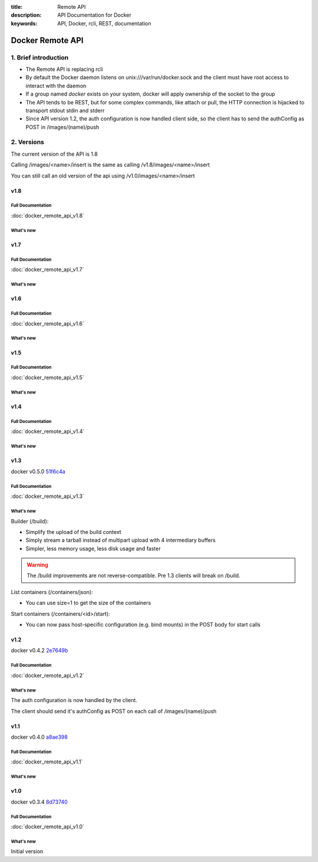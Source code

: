 :title: Remote API
:description: API Documentation for Docker
:keywords: API, Docker, rcli, REST, documentation

.. COMMENT use http://pythonhosted.org/sphinxcontrib-httpdomain/ to
.. document the REST API.

=================
Docker Remote API
=================


1. Brief introduction
=====================

- The Remote API is replacing rcli
- By default the Docker daemon listens on unix:///var/run/docker.sock and the client must have root access to interact with the daemon
- If a group named *docker* exists on your system, docker will apply ownership of the socket to the group
- The API tends to be REST, but for some complex commands, like attach
  or pull, the HTTP connection is hijacked to transport stdout stdin
  and stderr
- Since API version 1.2, the auth configuration is now handled client
  side, so the client has to send the authConfig as POST in
  /images/(name)/push

2. Versions
===========

The current version of the API is 1.8

Calling /images/<name>/insert is the same as calling
/v1.8/images/<name>/insert

You can still call an old version of the api using
/v1.0/images/<name>/insert


v1.8
****

Full Documentation
------------------

:doc:`docker_remote_api_v1.8`

What's new
----------

.. http:post:: /build

   **New!** This endpoint now returns build status as json stream. In case
   of a build error, it returns the exit status of the failed command.

   **Removed** When building a github repo, you can't let the server to the
   git clone for you. Please clone locally and build using context.

.. http:get:: /containers/(id)/json

   **New!** This endpoint now returns the host config for the container.

v1.7
****

Full Documentation
------------------

:doc:`docker_remote_api_v1.7`

What's new
----------

.. http:get:: /images/json

   The format of the json returned from this uri changed.  Instead of an entry
   for each repo/tag on an image, each image is only represented once, with a
   nested attribute indicating the repo/tags that apply to that image.

   Instead of:

   .. sourcecode:: http

      HTTP/1.1 200 OK
      Content-Type: application/json

      [
        {
          "VirtualSize": 131506275,
          "Size": 131506275,
          "Created": 1365714795,
          "Id": "8dbd9e392a964056420e5d58ca5cc376ef18e2de93b5cc90e868a1bbc8318c1c",
          "Tag": "12.04",
          "Repository": "ubuntu"
        },
        {
          "VirtualSize": 131506275,
          "Size": 131506275,
          "Created": 1365714795,
          "Id": "8dbd9e392a964056420e5d58ca5cc376ef18e2de93b5cc90e868a1bbc8318c1c",
          "Tag": "latest",
          "Repository": "ubuntu"
        },
        {
          "VirtualSize": 131506275,
          "Size": 131506275,
          "Created": 1365714795,
          "Id": "8dbd9e392a964056420e5d58ca5cc376ef18e2de93b5cc90e868a1bbc8318c1c",
          "Tag": "precise",
          "Repository": "ubuntu"
        },
        {
          "VirtualSize": 180116135,
          "Size": 24653,
          "Created": 1364102658,
          "Id": "b750fe79269d2ec9a3c593ef05b4332b1d1a02a62b4accb2c21d589ff2f5f2dc",
          "Tag": "12.10",
          "Repository": "ubuntu"
        },
        {
          "VirtualSize": 180116135,
          "Size": 24653,
          "Created": 1364102658,
          "Id": "b750fe79269d2ec9a3c593ef05b4332b1d1a02a62b4accb2c21d589ff2f5f2dc",
          "Tag": "quantal",
          "Repository": "ubuntu"
        }
      ]

   The returned json looks like this:

   .. sourcecode:: http

      HTTP/1.1 200 OK
      Content-Type: application/json
      
      [
        {
           "RepoTag": [
             "ubuntu:12.04",
             "ubuntu:precise",
             "ubuntu:latest"
           ],
           "Id": "8dbd9e392a964056420e5d58ca5cc376ef18e2de93b5cc90e868a1bbc8318c1c",
           "Created": 1365714795,
           "Size": 131506275,
           "VirtualSize": 131506275
        },
        {
           "RepoTag": [
             "ubuntu:12.10",
             "ubuntu:quantal"
           ],
           "ParentId": "27cf784147099545",
           "Id": "b750fe79269d2ec9a3c593ef05b4332b1d1a02a62b4accb2c21d589ff2f5f2dc",
           "Created": 1364102658,
           "Size": 24653,
           "VirtualSize": 180116135
        }
      ]

.. http:get:: /images/viz

   This URI no longer exists.  The ``images -viz`` output is now generated in
   the client, using the ``/images/json`` data.

v1.6
****

Full Documentation
------------------

:doc:`docker_remote_api_v1.6`

What's new
----------

.. http:post:: /containers/(id)/attach

   **New!** You can now split stderr from stdout. This is done by prefixing
   a header to each transmition. See :http:post:`/containers/(id)/attach`.
   The WebSocket attach is unchanged.
   Note that attach calls on the previous API version didn't change. Stdout and
   stderr are merged.


v1.5
****

Full Documentation
------------------

:doc:`docker_remote_api_v1.5`

What's new
----------

.. http:post:: /images/create

   **New!** You can now pass registry credentials (via an AuthConfig object)
   through the `X-Registry-Auth` header

.. http:post:: /images/(name)/push

   **New!** The AuthConfig object now needs to be passed through 
   the `X-Registry-Auth` header

.. http:get:: /containers/json

   **New!** The format of the `Ports` entry has been changed to a list of
   dicts each containing `PublicPort`, `PrivatePort` and `Type` describing a
   port mapping.

v1.4
****

Full Documentation
------------------

:doc:`docker_remote_api_v1.4`

What's new
----------

.. http:post:: /images/create

   **New!** When pulling a repo, all images are now downloaded in parallel.

.. http:get:: /containers/(id)/top

   **New!** You can now use ps args with docker top, like `docker top <container_id> aux`

.. http:get:: /events:

   **New!** Image's name added in the events

v1.3
****

docker v0.5.0 51f6c4a_

Full Documentation
------------------

:doc:`docker_remote_api_v1.3`

What's new
----------

.. http:get:: /containers/(id)/top

   List the processes running inside a container.

.. http:get:: /events:

   **New!** Monitor docker's events via streaming or via polling

Builder (/build):

- Simplify the upload of the build context
- Simply stream a tarball instead of multipart upload with 4
  intermediary buffers
- Simpler, less memory usage, less disk usage and faster

.. Warning::

  The /build improvements are not reverse-compatible. Pre 1.3 clients
  will break on /build.

List containers (/containers/json):

- You can use size=1 to get the size of the containers

Start containers (/containers/<id>/start):

- You can now pass host-specific configuration (e.g. bind mounts) in
  the POST body for start calls

v1.2
****

docker v0.4.2 2e7649b_

Full Documentation
------------------

:doc:`docker_remote_api_v1.2`

What's new
----------

The auth configuration is now handled by the client.

The client should send it's authConfig as POST on each call of
/images/(name)/push

.. http:get:: /auth 

  **Deprecated.**

.. http:post:: /auth 

  Only checks the configuration but doesn't store it on the server

  Deleting an image is now improved, will only untag the image if it
  has children and remove all the untagged parents if has any.

.. http:post:: /images/<name>/delete 

  Now returns a JSON structure with the list of images
  deleted/untagged.


v1.1
****

docker v0.4.0 a8ae398_

Full Documentation
------------------

:doc:`docker_remote_api_v1.1`

What's new
----------

.. http:post:: /images/create
.. http:post:: /images/(name)/insert
.. http:post:: /images/(name)/push

   Uses json stream instead of HTML hijack, it looks like this:

        .. sourcecode:: http

           HTTP/1.1 200 OK
	   Content-Type: application/json

	   {"status":"Pushing..."}
	   {"status":"Pushing", "progress":"1/? (n/a)"}
	   {"error":"Invalid..."}
	   ...

v1.0
****

docker v0.3.4 8d73740_

Full Documentation
------------------

:doc:`docker_remote_api_v1.0`

What's new
----------

Initial version


.. _a8ae398: https://github.com/dotcloud/docker/commit/a8ae398bf52e97148ee7bd0d5868de2e15bd297f
.. _8d73740: https://github.com/dotcloud/docker/commit/8d73740343778651c09160cde9661f5f387b36f4
.. _2e7649b: https://github.com/dotcloud/docker/commit/2e7649beda7c820793bd46766cbc2cfeace7b168
.. _51f6c4a: https://github.com/dotcloud/docker/commit/51f6c4a7372450d164c61e0054daf0223ddbd909
